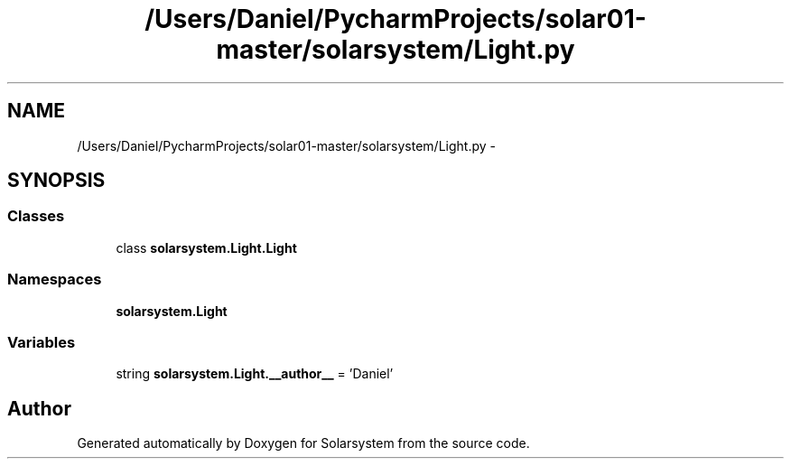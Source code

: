.TH "/Users/Daniel/PycharmProjects/solar01-master/solarsystem/Light.py" 3 "Thu Apr 16 2015" "Solarsystem" \" -*- nroff -*-
.ad l
.nh
.SH NAME
/Users/Daniel/PycharmProjects/solar01-master/solarsystem/Light.py \- 
.SH SYNOPSIS
.br
.PP
.SS "Classes"

.in +1c
.ti -1c
.RI "class \fBsolarsystem\&.Light\&.Light\fP"
.br
.in -1c
.SS "Namespaces"

.in +1c
.ti -1c
.RI " \fBsolarsystem\&.Light\fP"
.br
.in -1c
.SS "Variables"

.in +1c
.ti -1c
.RI "string \fBsolarsystem\&.Light\&.__author__\fP = 'Daniel'"
.br
.in -1c
.SH "Author"
.PP 
Generated automatically by Doxygen for Solarsystem from the source code\&.
